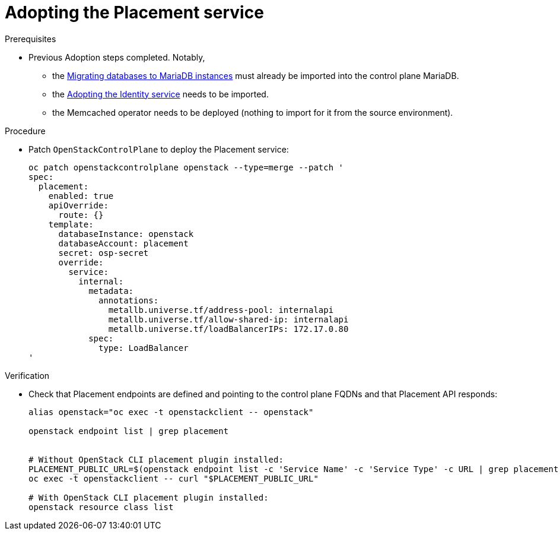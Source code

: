 [id="adopting-the-placement-service_{context}"]

//Check xref contexts.

= Adopting the Placement service

.Prerequisites

* Previous Adoption steps completed. Notably,
 ** the xref:migrating-databases-to-mariadb-instances_migrating-databases[Migrating databases to MariaDB instances]
must already be imported into the control plane MariaDB.
 ** the xref:adopting-the-identity-service_{context}[Adopting the Identity service] needs to be imported.
 ** the Memcached operator needs to be deployed (nothing to import for it from
the source environment).

.Procedure

* Patch `OpenStackControlPlane` to deploy the Placement service:
+
----
oc patch openstackcontrolplane openstack --type=merge --patch '
spec:
  placement:
    enabled: true
    apiOverride:
      route: {}
    template:
      databaseInstance: openstack
      databaseAccount: placement
      secret: osp-secret
      override:
        service:
          internal:
            metadata:
              annotations:
                metallb.universe.tf/address-pool: internalapi
                metallb.universe.tf/allow-shared-ip: internalapi
                metallb.universe.tf/loadBalancerIPs: 172.17.0.80
            spec:
              type: LoadBalancer
'
----

.Verification

* Check that Placement endpoints are defined and pointing to the
control plane FQDNs and that Placement API responds:
+
----
alias openstack="oc exec -t openstackclient -- openstack"

openstack endpoint list | grep placement


# Without OpenStack CLI placement plugin installed:
PLACEMENT_PUBLIC_URL=$(openstack endpoint list -c 'Service Name' -c 'Service Type' -c URL | grep placement | grep public | awk '{ print $6; }')
oc exec -t openstackclient -- curl "$PLACEMENT_PUBLIC_URL"

# With OpenStack CLI placement plugin installed:
openstack resource class list
----

